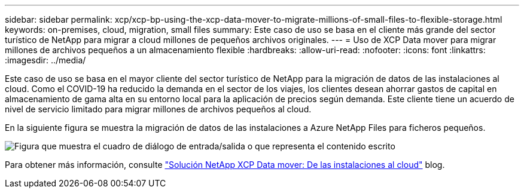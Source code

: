 ---
sidebar: sidebar 
permalink: xcp/xcp-bp-using-the-xcp-data-mover-to-migrate-millions-of-small-files-to-flexible-storage.html 
keywords: on-premises, cloud, migration, small files 
summary: Este caso de uso se basa en el cliente más grande del sector turístico de NetApp para migrar a cloud millones de pequeños archivos originales. 
---
= Uso de XCP Data mover para migrar millones de archivos pequeños a un almacenamiento flexible
:hardbreaks:
:allow-uri-read: 
:nofooter: 
:icons: font
:linkattrs: 
:imagesdir: ../media/


[role="lead"]
Este caso de uso se basa en el mayor cliente del sector turístico de NetApp para la migración de datos de las instalaciones al cloud. Como el COVID-19 ha reducido la demanda en el sector de los viajes, los clientes desean ahorrar gastos de capital en almacenamiento de gama alta en su entorno local para la aplicación de precios según demanda. Este cliente tiene un acuerdo de nivel de servicio limitado para migrar millones de archivos pequeños al cloud.

En la siguiente figura se muestra la migración de datos de las instalaciones a Azure NetApp Files para ficheros pequeños.

image:xcp-bp_image31.png["Figura que muestra el cuadro de diálogo de entrada/salida o que representa el contenido escrito"]

Para obtener más información, consulte https://blog.netapp.com/XCP-cloud-data-migration["Solución NetApp XCP Data mover: De las instalaciones al cloud"^] blog.
